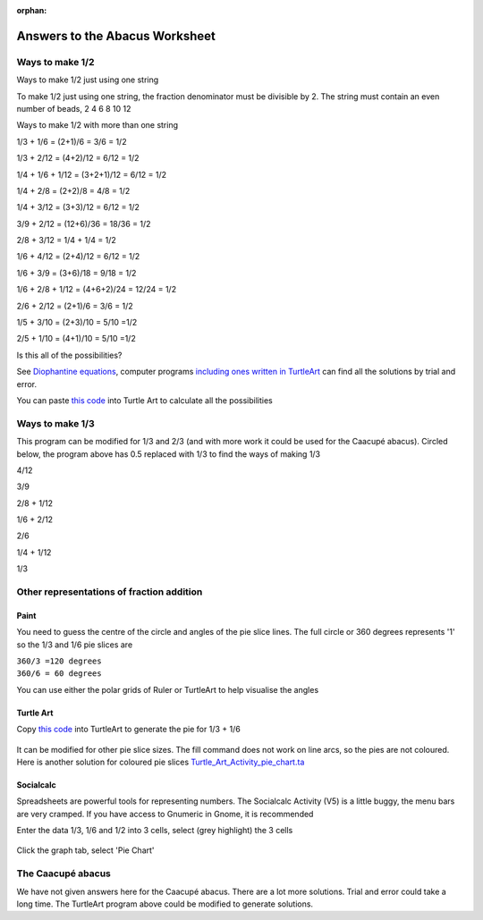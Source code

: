 :orphan:

.. _abacus-worksheet-answersheet:

Answers to the Abacus Worksheet
===============================

Ways to make 1/2
----------------

Ways to make 1/2 just using one string

|Abacus1of2.jpg|\ |Abacus2of4.jpg| |Abacus3of6.jpg| |Abacus4of8.jpg|
|Abacus5of10.jpg| |Abacus6of12.jpg|

To make 1/2 just using one string, the fraction denominator must be
divisible by 2. The string must contain an even number of beads, 2 4 6 8
10 12

Ways to make 1/2 with more than one string

1/3 + 1/6 = (2+1)/6 = 3/6 = 1/2

1/3 + 2/12 = (4+2)/12 = 6/12 = 1/2

1/4 + 1/6 + 1/12 = (3+2+1)/12 = 6/12 = 1/2

1/4 + 2/8 = (2+2)/8 = 4/8 = 1/2

1/4 + 3/12 = (3+3)/12 = 6/12 = 1/2

3/9 + 2/12 = (12+6)/36 = 18/36 = 1/2

2/8 + 3/12 = 1/4 + 1/4 = 1/2

1/6 + 4/12 = (2+4)/12 = 6/12 = 1/2

1/6 + 3/9 = (3+6)/18 = 9/18 = 1/2

1/6 + 2/8 + 1/12 = (4+6+2)/24 = 12/24 = 1/2

2/6 + 2/12 = (2+1)/6 = 3/6 = 1/2

1/5 + 3/10 = (2+3)/10 = 5/10 =1/2

2/5 + 1/10 = (4+1)/10 = 5/10 =1/2

Is this all of the possibilities?

See `Diophantine
equations <http://en.wikipedia.org/wiki/Diophantine_equation>`__,
computer programs `including ones written in
TurtleArt <http://tonyforster.blogspot.com/2010/09/turtle-diophantine.html>`__
can find all the solutions by trial and error.

You can paste `this code <../images/Turtle_Art_Activity_fraction_diophantine.ta>`__ into Turtle Art to calculate all the
possibilities

Ways to make 1/3
----------------

This program can be modified for 1/3 and 2/3 (and with more work it
could be used for the Caacupé abacus). Circled below, the program above
has 0.5 replaced with 1/3 to find the ways of making 1/3

4/12

3/9

2/8 + 1/12

1/6 + 2/12

2/6

1/4 + 1/12

1/3

Other representations of fraction addition
------------------------------------------

Paint
~~~~~

You need to guess the centre of the circle and angles of the pie slice
lines. The full circle or 360 degrees represents '1' so the 1/3 and 1/6
pie slices are

| ``360/3 =120 degrees``
| ``360/6 = 60 degrees``

You can use either the polar grids of Ruler |Polarruler.jpg| or
TurtleArt |Polarturtle.jpg| to help visualise the angles

Turtle Art
~~~~~~~~~~

Copy `this code <../images/Turtle_Art_Activity_pie.ta>`__ into TurtleArt to generate the pie for 1/3 + 1/6

.. figure:: ../images/Fractionpieturtle.jpg
   :alt: Fractionpieturtle.jpg

It can be modified for other pie slice sizes. The fill command does not
work on line arcs, so the pies are not coloured. Here is another
solution for coloured pie slices `Turtle\_Art\_Activity\_pie\_chart.ta <../images/Turtle_Art_Activity_pie_chart.ta>`__

Socialcalc
~~~~~~~~~~

Spreadsheets are powerful tools for representing numbers. The Socialcalc
Activity (V5) is a little buggy, the menu bars are very cramped. If you
have access to Gnumeric in Gnome, it is recommended

Enter the data 1/3, 1/6 and 1/2 into 3 cells, select (grey highlight)
the 3 cells

.. figure:: ../images/Soccalcpieentry.jpg
   :alt: Soccalcpieentry.jpg

Click the graph tab, select 'Pie Chart'

.. figure:: ../images/Fractionpiesocialcalc.jpg
   :alt: Fractionpiesocialcalc.jpg

The Caacupé abacus
------------------

We have not given answers here for the Caacupé abacus. There are a lot
more solutions. Trial and error could take a long time. The TurtleArt
program above could be modified to generate solutions.

.. |Abacus1of2.jpg| image:: ../images/Abacus1of2.jpg
.. |Abacus2of4.jpg| image:: ../images/Abacus2of4.jpg
.. |Abacus3of6.jpg| image:: ../images/Abacus3of6.jpg
.. |Abacus4of8.jpg| image:: ../images/Abacus4of8.jpg
.. |Abacus5of10.jpg| image:: ../images/Abacus5of10.jpg
.. |Abacus6of12.jpg| image:: ../images/Abacus6of12.jpg
.. |Polarruler.jpg| image:: ../images/Polarruler.jpg
.. |Polarturtle.jpg| image:: ../images/Polarturtle.jpg
